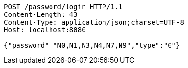 [source,http,options="nowrap"]
----
POST /password/login HTTP/1.1
Content-Length: 43
Content-Type: application/json;charset=UTF-8
Host: localhost:8080

{"password":"N0,N1,N3,N4,N7,N9","type":"0"}
----